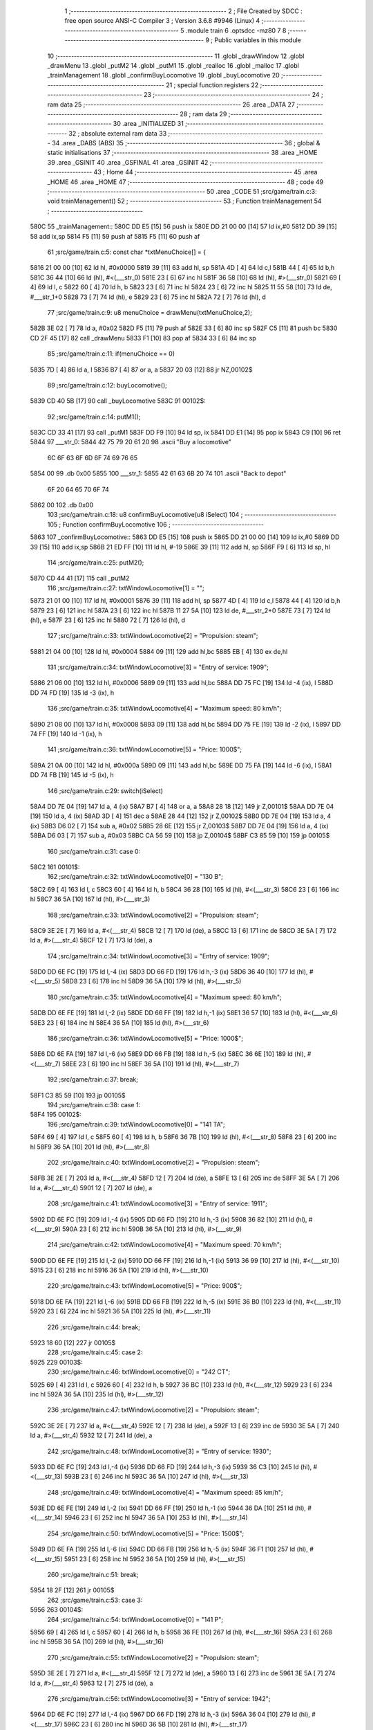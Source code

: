                              1 ;--------------------------------------------------------
                              2 ; File Created by SDCC : free open source ANSI-C Compiler
                              3 ; Version 3.6.8 #9946 (Linux)
                              4 ;--------------------------------------------------------
                              5 	.module train
                              6 	.optsdcc -mz80
                              7 	
                              8 ;--------------------------------------------------------
                              9 ; Public variables in this module
                             10 ;--------------------------------------------------------
                             11 	.globl _drawWindow
                             12 	.globl _drawMenu
                             13 	.globl _putM2
                             14 	.globl _putM1
                             15 	.globl _realloc
                             16 	.globl _malloc
                             17 	.globl _trainManagement
                             18 	.globl _confirmBuyLocomotive
                             19 	.globl _buyLocomotive
                             20 ;--------------------------------------------------------
                             21 ; special function registers
                             22 ;--------------------------------------------------------
                             23 ;--------------------------------------------------------
                             24 ; ram data
                             25 ;--------------------------------------------------------
                             26 	.area _DATA
                             27 ;--------------------------------------------------------
                             28 ; ram data
                             29 ;--------------------------------------------------------
                             30 	.area _INITIALIZED
                             31 ;--------------------------------------------------------
                             32 ; absolute external ram data
                             33 ;--------------------------------------------------------
                             34 	.area _DABS (ABS)
                             35 ;--------------------------------------------------------
                             36 ; global & static initialisations
                             37 ;--------------------------------------------------------
                             38 	.area _HOME
                             39 	.area _GSINIT
                             40 	.area _GSFINAL
                             41 	.area _GSINIT
                             42 ;--------------------------------------------------------
                             43 ; Home
                             44 ;--------------------------------------------------------
                             45 	.area _HOME
                             46 	.area _HOME
                             47 ;--------------------------------------------------------
                             48 ; code
                             49 ;--------------------------------------------------------
                             50 	.area _CODE
                             51 ;src/game/train.c:3: void trainManagement()
                             52 ;	---------------------------------
                             53 ; Function trainManagement
                             54 ; ---------------------------------
   580C                      55 _trainManagement::
   580C DD E5         [15]   56 	push	ix
   580E DD 21 00 00   [14]   57 	ld	ix,#0
   5812 DD 39         [15]   58 	add	ix,sp
   5814 F5            [11]   59 	push	af
   5815 F5            [11]   60 	push	af
                             61 ;src/game/train.c:5: const char *txtMenuChoice[] = { 
   5816 21 00 00      [10]   62 	ld	hl, #0x0000
   5819 39            [11]   63 	add	hl, sp
   581A 4D            [ 4]   64 	ld	c,l
   581B 44            [ 4]   65 	ld	b,h
   581C 36 44         [10]   66 	ld	(hl), #<(___str_0)
   581E 23            [ 6]   67 	inc	hl
   581F 36 58         [10]   68 	ld	(hl), #>(___str_0)
   5821 69            [ 4]   69 	ld	l, c
   5822 60            [ 4]   70 	ld	h, b
   5823 23            [ 6]   71 	inc	hl
   5824 23            [ 6]   72 	inc	hl
   5825 11 55 58      [10]   73 	ld	de, #___str_1+0
   5828 73            [ 7]   74 	ld	(hl), e
   5829 23            [ 6]   75 	inc	hl
   582A 72            [ 7]   76 	ld	(hl), d
                             77 ;src/game/train.c:9: u8 menuChoice = drawMenu(txtMenuChoice,2);
   582B 3E 02         [ 7]   78 	ld	a, #0x02
   582D F5            [11]   79 	push	af
   582E 33            [ 6]   80 	inc	sp
   582F C5            [11]   81 	push	bc
   5830 CD 2F 45      [17]   82 	call	_drawMenu
   5833 F1            [10]   83 	pop	af
   5834 33            [ 6]   84 	inc	sp
                             85 ;src/game/train.c:11: if(menuChoice == 0)
   5835 7D            [ 4]   86 	ld	a, l
   5836 B7            [ 4]   87 	or	a, a
   5837 20 03         [12]   88 	jr	NZ,00102$
                             89 ;src/game/train.c:12: buyLocomotive();
   5839 CD 40 5B      [17]   90 	call	_buyLocomotive
   583C                      91 00102$:
                             92 ;src/game/train.c:14: putM1();
   583C CD 33 41      [17]   93 	call	_putM1
   583F DD F9         [10]   94 	ld	sp, ix
   5841 DD E1         [14]   95 	pop	ix
   5843 C9            [10]   96 	ret
   5844                      97 ___str_0:
   5844 42 75 79 20 61 20    98 	.ascii "Buy a locomotive"
        6C 6F 63 6F 6D 6F
        74 69 76 65
   5854 00                   99 	.db 0x00
   5855                     100 ___str_1:
   5855 42 61 63 6B 20 74   101 	.ascii "Back to depot"
        6F 20 64 65 70 6F
        74
   5862 00                  102 	.db 0x00
                            103 ;src/game/train.c:18: u8 confirmBuyLocomotive(u8 iSelect)
                            104 ;	---------------------------------
                            105 ; Function confirmBuyLocomotive
                            106 ; ---------------------------------
   5863                     107 _confirmBuyLocomotive::
   5863 DD E5         [15]  108 	push	ix
   5865 DD 21 00 00   [14]  109 	ld	ix,#0
   5869 DD 39         [15]  110 	add	ix,sp
   586B 21 ED FF      [10]  111 	ld	hl, #-19
   586E 39            [11]  112 	add	hl, sp
   586F F9            [ 6]  113 	ld	sp, hl
                            114 ;src/game/train.c:25: putM2();
   5870 CD 44 41      [17]  115 	call	_putM2
                            116 ;src/game/train.c:27: txtWindowLocomotive[1] = "";	
   5873 21 01 00      [10]  117 	ld	hl, #0x0001
   5876 39            [11]  118 	add	hl, sp
   5877 4D            [ 4]  119 	ld	c,l
   5878 44            [ 4]  120 	ld	b,h
   5879 23            [ 6]  121 	inc	hl
   587A 23            [ 6]  122 	inc	hl
   587B 11 27 5A      [10]  123 	ld	de, #___str_2+0
   587E 73            [ 7]  124 	ld	(hl), e
   587F 23            [ 6]  125 	inc	hl
   5880 72            [ 7]  126 	ld	(hl), d
                            127 ;src/game/train.c:33: txtWindowLocomotive[2] = "Propulsion: steam";
   5881 21 04 00      [10]  128 	ld	hl, #0x0004
   5884 09            [11]  129 	add	hl,bc
   5885 EB            [ 4]  130 	ex	de,hl
                            131 ;src/game/train.c:34: txtWindowLocomotive[3] = "Entry of service: 1909";
   5886 21 06 00      [10]  132 	ld	hl, #0x0006
   5889 09            [11]  133 	add	hl,bc
   588A DD 75 FC      [19]  134 	ld	-4 (ix), l
   588D DD 74 FD      [19]  135 	ld	-3 (ix), h
                            136 ;src/game/train.c:35: txtWindowLocomotive[4] = "Maximum speed: 80 km/h";
   5890 21 08 00      [10]  137 	ld	hl, #0x0008
   5893 09            [11]  138 	add	hl,bc
   5894 DD 75 FE      [19]  139 	ld	-2 (ix), l
   5897 DD 74 FF      [19]  140 	ld	-1 (ix), h
                            141 ;src/game/train.c:36: txtWindowLocomotive[5] = "Price: 1000$";
   589A 21 0A 00      [10]  142 	ld	hl, #0x000a
   589D 09            [11]  143 	add	hl,bc
   589E DD 75 FA      [19]  144 	ld	-6 (ix), l
   58A1 DD 74 FB      [19]  145 	ld	-5 (ix), h
                            146 ;src/game/train.c:29: switch(iSelect)
   58A4 DD 7E 04      [19]  147 	ld	a, 4 (ix)
   58A7 B7            [ 4]  148 	or	a, a
   58A8 28 18         [12]  149 	jr	Z,00101$
   58AA DD 7E 04      [19]  150 	ld	a, 4 (ix)
   58AD 3D            [ 4]  151 	dec	a
   58AE 28 44         [12]  152 	jr	Z,00102$
   58B0 DD 7E 04      [19]  153 	ld	a, 4 (ix)
   58B3 D6 02         [ 7]  154 	sub	a, #0x02
   58B5 28 6E         [12]  155 	jr	Z,00103$
   58B7 DD 7E 04      [19]  156 	ld	a, 4 (ix)
   58BA D6 03         [ 7]  157 	sub	a, #0x03
   58BC CA 56 59      [10]  158 	jp	Z,00104$
   58BF C3 85 59      [10]  159 	jp	00105$
                            160 ;src/game/train.c:31: case 0:
   58C2                     161 00101$:
                            162 ;src/game/train.c:32: txtWindowLocomotive[0] = "130 B";
   58C2 69            [ 4]  163 	ld	l, c
   58C3 60            [ 4]  164 	ld	h, b
   58C4 36 28         [10]  165 	ld	(hl), #<(___str_3)
   58C6 23            [ 6]  166 	inc	hl
   58C7 36 5A         [10]  167 	ld	(hl), #>(___str_3)
                            168 ;src/game/train.c:33: txtWindowLocomotive[2] = "Propulsion: steam";
   58C9 3E 2E         [ 7]  169 	ld	a, #<(___str_4)
   58CB 12            [ 7]  170 	ld	(de), a
   58CC 13            [ 6]  171 	inc	de
   58CD 3E 5A         [ 7]  172 	ld	a, #>(___str_4)
   58CF 12            [ 7]  173 	ld	(de), a
                            174 ;src/game/train.c:34: txtWindowLocomotive[3] = "Entry of service: 1909";
   58D0 DD 6E FC      [19]  175 	ld	l,-4 (ix)
   58D3 DD 66 FD      [19]  176 	ld	h,-3 (ix)
   58D6 36 40         [10]  177 	ld	(hl), #<(___str_5)
   58D8 23            [ 6]  178 	inc	hl
   58D9 36 5A         [10]  179 	ld	(hl), #>(___str_5)
                            180 ;src/game/train.c:35: txtWindowLocomotive[4] = "Maximum speed: 80 km/h";
   58DB DD 6E FE      [19]  181 	ld	l,-2 (ix)
   58DE DD 66 FF      [19]  182 	ld	h,-1 (ix)
   58E1 36 57         [10]  183 	ld	(hl), #<(___str_6)
   58E3 23            [ 6]  184 	inc	hl
   58E4 36 5A         [10]  185 	ld	(hl), #>(___str_6)
                            186 ;src/game/train.c:36: txtWindowLocomotive[5] = "Price: 1000$";
   58E6 DD 6E FA      [19]  187 	ld	l,-6 (ix)
   58E9 DD 66 FB      [19]  188 	ld	h,-5 (ix)
   58EC 36 6E         [10]  189 	ld	(hl), #<(___str_7)
   58EE 23            [ 6]  190 	inc	hl
   58EF 36 5A         [10]  191 	ld	(hl), #>(___str_7)
                            192 ;src/game/train.c:37: break;
   58F1 C3 85 59      [10]  193 	jp	00105$
                            194 ;src/game/train.c:38: case 1:
   58F4                     195 00102$:
                            196 ;src/game/train.c:39: txtWindowLocomotive[0] = "141 TA";
   58F4 69            [ 4]  197 	ld	l, c
   58F5 60            [ 4]  198 	ld	h, b
   58F6 36 7B         [10]  199 	ld	(hl), #<(___str_8)
   58F8 23            [ 6]  200 	inc	hl
   58F9 36 5A         [10]  201 	ld	(hl), #>(___str_8)
                            202 ;src/game/train.c:40: txtWindowLocomotive[2] = "Propulsion: steam";
   58FB 3E 2E         [ 7]  203 	ld	a, #<(___str_4)
   58FD 12            [ 7]  204 	ld	(de), a
   58FE 13            [ 6]  205 	inc	de
   58FF 3E 5A         [ 7]  206 	ld	a, #>(___str_4)
   5901 12            [ 7]  207 	ld	(de), a
                            208 ;src/game/train.c:41: txtWindowLocomotive[3] = "Entry of service: 1911";
   5902 DD 6E FC      [19]  209 	ld	l,-4 (ix)
   5905 DD 66 FD      [19]  210 	ld	h,-3 (ix)
   5908 36 82         [10]  211 	ld	(hl), #<(___str_9)
   590A 23            [ 6]  212 	inc	hl
   590B 36 5A         [10]  213 	ld	(hl), #>(___str_9)
                            214 ;src/game/train.c:42: txtWindowLocomotive[4] = "Maximum speed: 70 km/h";
   590D DD 6E FE      [19]  215 	ld	l,-2 (ix)
   5910 DD 66 FF      [19]  216 	ld	h,-1 (ix)
   5913 36 99         [10]  217 	ld	(hl), #<(___str_10)
   5915 23            [ 6]  218 	inc	hl
   5916 36 5A         [10]  219 	ld	(hl), #>(___str_10)
                            220 ;src/game/train.c:43: txtWindowLocomotive[5] = "Price: 900$";
   5918 DD 6E FA      [19]  221 	ld	l,-6 (ix)
   591B DD 66 FB      [19]  222 	ld	h,-5 (ix)
   591E 36 B0         [10]  223 	ld	(hl), #<(___str_11)
   5920 23            [ 6]  224 	inc	hl
   5921 36 5A         [10]  225 	ld	(hl), #>(___str_11)
                            226 ;src/game/train.c:44: break;
   5923 18 60         [12]  227 	jr	00105$
                            228 ;src/game/train.c:45: case 2:
   5925                     229 00103$:
                            230 ;src/game/train.c:46: txtWindowLocomotive[0] = "242 CT";
   5925 69            [ 4]  231 	ld	l, c
   5926 60            [ 4]  232 	ld	h, b
   5927 36 BC         [10]  233 	ld	(hl), #<(___str_12)
   5929 23            [ 6]  234 	inc	hl
   592A 36 5A         [10]  235 	ld	(hl), #>(___str_12)
                            236 ;src/game/train.c:47: txtWindowLocomotive[2] = "Propulsion: steam";
   592C 3E 2E         [ 7]  237 	ld	a, #<(___str_4)
   592E 12            [ 7]  238 	ld	(de), a
   592F 13            [ 6]  239 	inc	de
   5930 3E 5A         [ 7]  240 	ld	a, #>(___str_4)
   5932 12            [ 7]  241 	ld	(de), a
                            242 ;src/game/train.c:48: txtWindowLocomotive[3] = "Entry of service: 1930";
   5933 DD 6E FC      [19]  243 	ld	l,-4 (ix)
   5936 DD 66 FD      [19]  244 	ld	h,-3 (ix)
   5939 36 C3         [10]  245 	ld	(hl), #<(___str_13)
   593B 23            [ 6]  246 	inc	hl
   593C 36 5A         [10]  247 	ld	(hl), #>(___str_13)
                            248 ;src/game/train.c:49: txtWindowLocomotive[4] = "Maximum speed: 85 km/h";
   593E DD 6E FE      [19]  249 	ld	l,-2 (ix)
   5941 DD 66 FF      [19]  250 	ld	h,-1 (ix)
   5944 36 DA         [10]  251 	ld	(hl), #<(___str_14)
   5946 23            [ 6]  252 	inc	hl
   5947 36 5A         [10]  253 	ld	(hl), #>(___str_14)
                            254 ;src/game/train.c:50: txtWindowLocomotive[5] = "Price: 1500$";
   5949 DD 6E FA      [19]  255 	ld	l,-6 (ix)
   594C DD 66 FB      [19]  256 	ld	h,-5 (ix)
   594F 36 F1         [10]  257 	ld	(hl), #<(___str_15)
   5951 23            [ 6]  258 	inc	hl
   5952 36 5A         [10]  259 	ld	(hl), #>(___str_15)
                            260 ;src/game/train.c:51: break;
   5954 18 2F         [12]  261 	jr	00105$
                            262 ;src/game/train.c:53: case 3:
   5956                     263 00104$:
                            264 ;src/game/train.c:54: txtWindowLocomotive[0] = "141 P";
   5956 69            [ 4]  265 	ld	l, c
   5957 60            [ 4]  266 	ld	h, b
   5958 36 FE         [10]  267 	ld	(hl), #<(___str_16)
   595A 23            [ 6]  268 	inc	hl
   595B 36 5A         [10]  269 	ld	(hl), #>(___str_16)
                            270 ;src/game/train.c:55: txtWindowLocomotive[2] = "Propulsion: steam";
   595D 3E 2E         [ 7]  271 	ld	a, #<(___str_4)
   595F 12            [ 7]  272 	ld	(de), a
   5960 13            [ 6]  273 	inc	de
   5961 3E 5A         [ 7]  274 	ld	a, #>(___str_4)
   5963 12            [ 7]  275 	ld	(de), a
                            276 ;src/game/train.c:56: txtWindowLocomotive[3] = "Entry of service: 1942";
   5964 DD 6E FC      [19]  277 	ld	l,-4 (ix)
   5967 DD 66 FD      [19]  278 	ld	h,-3 (ix)
   596A 36 04         [10]  279 	ld	(hl), #<(___str_17)
   596C 23            [ 6]  280 	inc	hl
   596D 36 5B         [10]  281 	ld	(hl), #>(___str_17)
                            282 ;src/game/train.c:57: txtWindowLocomotive[4] = "Maximum speed: 105 km/h";
   596F DD 6E FE      [19]  283 	ld	l,-2 (ix)
   5972 DD 66 FF      [19]  284 	ld	h,-1 (ix)
   5975 36 1B         [10]  285 	ld	(hl), #<(___str_18)
   5977 23            [ 6]  286 	inc	hl
   5978 36 5B         [10]  287 	ld	(hl), #>(___str_18)
                            288 ;src/game/train.c:58: txtWindowLocomotive[5] = "Price: 2000$";
   597A DD 6E FA      [19]  289 	ld	l,-6 (ix)
   597D DD 66 FB      [19]  290 	ld	h,-5 (ix)
   5980 36 33         [10]  291 	ld	(hl), #<(___str_19)
   5982 23            [ 6]  292 	inc	hl
   5983 36 5B         [10]  293 	ld	(hl), #>(___str_19)
                            294 ;src/game/train.c:60: }
   5985                     295 00105$:
                            296 ;src/game/train.c:63: returnChoice = drawWindow(txtWindowLocomotive, 6, 1);
   5985 21 06 01      [10]  297 	ld	hl, #0x0106
   5988 E5            [11]  298 	push	hl
   5989 C5            [11]  299 	push	bc
   598A CD 2D 46      [17]  300 	call	_drawWindow
   598D F1            [10]  301 	pop	af
   598E F1            [10]  302 	pop	af
                            303 ;src/game/train.c:66: if (returnChoice==1)
   598F DD 75 ED      [19]  304 	ld	-19 (ix), l
   5992 7D            [ 4]  305 	ld	a, l
   5993 3D            [ 4]  306 	dec	a
   5994 C2 1F 5A      [10]  307 	jp	NZ,00110$
                            308 ;src/game/train.c:68: if(nbTrainList==0)
   5997 3A E6 81      [13]  309 	ld	a,(#_nbTrainList + 0)
   599A B7            [ 4]  310 	or	a, a
   599B 20 0D         [12]  311 	jr	NZ,00107$
                            312 ;src/game/train.c:69: trainList = (Train*)malloc(sizeof(Train));
   599D 21 06 00      [10]  313 	ld	hl, #0x0006
   59A0 E5            [11]  314 	push	hl
   59A1 CD E1 61      [17]  315 	call	_malloc
   59A4 F1            [10]  316 	pop	af
   59A5 22 E1 81      [16]  317 	ld	(_trainList), hl
   59A8 18 18         [12]  318 	jr	00108$
   59AA                     319 00107$:
                            320 ;src/game/train.c:71: realloc(trainList, (nbTrainList+1)*sizeof(Train));
   59AA 21 E6 81      [10]  321 	ld	hl,#_nbTrainList + 0
   59AD 4E            [ 7]  322 	ld	c, (hl)
   59AE 06 00         [ 7]  323 	ld	b, #0x00
   59B0 03            [ 6]  324 	inc	bc
   59B1 69            [ 4]  325 	ld	l, c
   59B2 60            [ 4]  326 	ld	h, b
   59B3 29            [11]  327 	add	hl, hl
   59B4 09            [11]  328 	add	hl, bc
   59B5 29            [11]  329 	add	hl, hl
   59B6 4D            [ 4]  330 	ld	c, l
   59B7 44            [ 4]  331 	ld	b, h
   59B8 2A E1 81      [16]  332 	ld	hl, (_trainList)
   59BB C5            [11]  333 	push	bc
   59BC E5            [11]  334 	push	hl
   59BD CD 3F 5C      [17]  335 	call	_realloc
   59C0 F1            [10]  336 	pop	af
   59C1 F1            [10]  337 	pop	af
   59C2                     338 00108$:
                            339 ;src/game/train.c:74: trainList[nbTrainList].loco = iSelect;
   59C2 ED 4B E6 81   [20]  340 	ld	bc, (_nbTrainList)
   59C6 06 00         [ 7]  341 	ld	b, #0x00
   59C8 69            [ 4]  342 	ld	l, c
   59C9 60            [ 4]  343 	ld	h, b
   59CA 29            [11]  344 	add	hl, hl
   59CB 09            [11]  345 	add	hl, bc
   59CC 29            [11]  346 	add	hl, hl
   59CD 4D            [ 4]  347 	ld	c, l
   59CE 44            [ 4]  348 	ld	b, h
   59CF 2A E1 81      [16]  349 	ld	hl, (_trainList)
   59D2 09            [11]  350 	add	hl, bc
   59D3 DD 7E 04      [19]  351 	ld	a, 4 (ix)
   59D6 77            [ 7]  352 	ld	(hl), a
                            353 ;src/game/train.c:77: trainList[nbTrainList].wagon[0] = 0;
   59D7 ED 4B E6 81   [20]  354 	ld	bc, (_nbTrainList)
   59DB 06 00         [ 7]  355 	ld	b, #0x00
   59DD 69            [ 4]  356 	ld	l, c
   59DE 60            [ 4]  357 	ld	h, b
   59DF 29            [11]  358 	add	hl, hl
   59E0 09            [11]  359 	add	hl, bc
   59E1 29            [11]  360 	add	hl, hl
   59E2 4D            [ 4]  361 	ld	c, l
   59E3 44            [ 4]  362 	ld	b, h
   59E4 2A E1 81      [16]  363 	ld	hl, (_trainList)
   59E7 09            [11]  364 	add	hl, bc
   59E8 23            [ 6]  365 	inc	hl
   59E9 36 00         [10]  366 	ld	(hl), #0x00
                            367 ;src/game/train.c:78: trainList[nbTrainList].wagon[1] = 0;
   59EB ED 4B E6 81   [20]  368 	ld	bc, (_nbTrainList)
   59EF 06 00         [ 7]  369 	ld	b, #0x00
   59F1 69            [ 4]  370 	ld	l, c
   59F2 60            [ 4]  371 	ld	h, b
   59F3 29            [11]  372 	add	hl, hl
   59F4 09            [11]  373 	add	hl, bc
   59F5 29            [11]  374 	add	hl, hl
   59F6 4D            [ 4]  375 	ld	c, l
   59F7 44            [ 4]  376 	ld	b, h
   59F8 2A E1 81      [16]  377 	ld	hl, (_trainList)
   59FB 09            [11]  378 	add	hl, bc
   59FC 23            [ 6]  379 	inc	hl
   59FD 23            [ 6]  380 	inc	hl
   59FE 36 00         [10]  381 	ld	(hl), #0x00
                            382 ;src/game/train.c:79: trainList[nbTrainList].wagon[2] = 0;
   5A00 ED 4B E6 81   [20]  383 	ld	bc, (_nbTrainList)
   5A04 06 00         [ 7]  384 	ld	b, #0x00
   5A06 69            [ 4]  385 	ld	l, c
   5A07 60            [ 4]  386 	ld	h, b
   5A08 29            [11]  387 	add	hl, hl
   5A09 09            [11]  388 	add	hl, bc
   5A0A 29            [11]  389 	add	hl, hl
   5A0B 4D            [ 4]  390 	ld	c, l
   5A0C 44            [ 4]  391 	ld	b, h
   5A0D 2A E1 81      [16]  392 	ld	hl, (_trainList)
   5A10 09            [11]  393 	add	hl, bc
   5A11 23            [ 6]  394 	inc	hl
   5A12 23            [ 6]  395 	inc	hl
   5A13 23            [ 6]  396 	inc	hl
   5A14 36 00         [10]  397 	ld	(hl), #0x00
                            398 ;src/game/train.c:82: nbTrainList++;
   5A16 21 E6 81      [10]  399 	ld	hl, #_nbTrainList+0
   5A19 34            [11]  400 	inc	(hl)
                            401 ;src/game/train.c:83: CURSOR_MODE = PUTTRAIN;
   5A1A 21 E5 81      [10]  402 	ld	hl,#_CURSOR_MODE + 0
   5A1D 36 01         [10]  403 	ld	(hl), #0x01
   5A1F                     404 00110$:
                            405 ;src/game/train.c:86: return returnChoice;
   5A1F DD 6E ED      [19]  406 	ld	l, -19 (ix)
   5A22 DD F9         [10]  407 	ld	sp, ix
   5A24 DD E1         [14]  408 	pop	ix
   5A26 C9            [10]  409 	ret
   5A27                     410 ___str_2:
   5A27 00                  411 	.db 0x00
   5A28                     412 ___str_3:
   5A28 31 33 30 20 42      413 	.ascii "130 B"
   5A2D 00                  414 	.db 0x00
   5A2E                     415 ___str_4:
   5A2E 50 72 6F 70 75 6C   416 	.ascii "Propulsion: steam"
        73 69 6F 6E 3A 20
        73 74 65 61 6D
   5A3F 00                  417 	.db 0x00
   5A40                     418 ___str_5:
   5A40 45 6E 74 72 79 20   419 	.ascii "Entry of service: 1909"
        6F 66 20 73 65 72
        76 69 63 65 3A 20
        31 39 30 39
   5A56 00                  420 	.db 0x00
   5A57                     421 ___str_6:
   5A57 4D 61 78 69 6D 75   422 	.ascii "Maximum speed: 80 km/h"
        6D 20 73 70 65 65
        64 3A 20 38 30 20
        6B 6D 2F 68
   5A6D 00                  423 	.db 0x00
   5A6E                     424 ___str_7:
   5A6E 50 72 69 63 65 3A   425 	.ascii "Price: 1000$"
        20 31 30 30 30 24
   5A7A 00                  426 	.db 0x00
   5A7B                     427 ___str_8:
   5A7B 31 34 31 20 54 41   428 	.ascii "141 TA"
   5A81 00                  429 	.db 0x00
   5A82                     430 ___str_9:
   5A82 45 6E 74 72 79 20   431 	.ascii "Entry of service: 1911"
        6F 66 20 73 65 72
        76 69 63 65 3A 20
        31 39 31 31
   5A98 00                  432 	.db 0x00
   5A99                     433 ___str_10:
   5A99 4D 61 78 69 6D 75   434 	.ascii "Maximum speed: 70 km/h"
        6D 20 73 70 65 65
        64 3A 20 37 30 20
        6B 6D 2F 68
   5AAF 00                  435 	.db 0x00
   5AB0                     436 ___str_11:
   5AB0 50 72 69 63 65 3A   437 	.ascii "Price: 900$"
        20 39 30 30 24
   5ABB 00                  438 	.db 0x00
   5ABC                     439 ___str_12:
   5ABC 32 34 32 20 43 54   440 	.ascii "242 CT"
   5AC2 00                  441 	.db 0x00
   5AC3                     442 ___str_13:
   5AC3 45 6E 74 72 79 20   443 	.ascii "Entry of service: 1930"
        6F 66 20 73 65 72
        76 69 63 65 3A 20
        31 39 33 30
   5AD9 00                  444 	.db 0x00
   5ADA                     445 ___str_14:
   5ADA 4D 61 78 69 6D 75   446 	.ascii "Maximum speed: 85 km/h"
        6D 20 73 70 65 65
        64 3A 20 38 35 20
        6B 6D 2F 68
   5AF0 00                  447 	.db 0x00
   5AF1                     448 ___str_15:
   5AF1 50 72 69 63 65 3A   449 	.ascii "Price: 1500$"
        20 31 35 30 30 24
   5AFD 00                  450 	.db 0x00
   5AFE                     451 ___str_16:
   5AFE 31 34 31 20 50      452 	.ascii "141 P"
   5B03 00                  453 	.db 0x00
   5B04                     454 ___str_17:
   5B04 45 6E 74 72 79 20   455 	.ascii "Entry of service: 1942"
        6F 66 20 73 65 72
        76 69 63 65 3A 20
        31 39 34 32
   5B1A 00                  456 	.db 0x00
   5B1B                     457 ___str_18:
   5B1B 4D 61 78 69 6D 75   458 	.ascii "Maximum speed: 105 km/h"
        6D 20 73 70 65 65
        64 3A 20 31 30 35
        20 6B 6D 2F 68
   5B32 00                  459 	.db 0x00
   5B33                     460 ___str_19:
   5B33 50 72 69 63 65 3A   461 	.ascii "Price: 2000$"
        20 32 30 30 30 24
   5B3F 00                  462 	.db 0x00
                            463 ;src/game/train.c:89: void buyLocomotive()
                            464 ;	---------------------------------
                            465 ; Function buyLocomotive
                            466 ; ---------------------------------
   5B40                     467 _buyLocomotive::
   5B40 DD E5         [15]  468 	push	ix
   5B42 DD 21 00 00   [14]  469 	ld	ix,#0
   5B46 DD 39         [15]  470 	add	ix,sp
   5B48 21 E8 FF      [10]  471 	ld	hl, #-24
   5B4B 39            [11]  472 	add	hl, sp
   5B4C F9            [ 6]  473 	ld	sp, hl
                            474 ;src/game/train.c:91: const char *txtMenuLoco[] = { 
   5B4D 21 00 00      [10]  475 	ld	hl, #0x0000
   5B50 39            [11]  476 	add	hl, sp
   5B51 4D            [ 4]  477 	ld	c,l
   5B52 44            [ 4]  478 	ld	b,h
   5B53 36 DB         [10]  479 	ld	(hl), #<(___str_20)
   5B55 23            [ 6]  480 	inc	hl
   5B56 36 5B         [10]  481 	ld	(hl), #>(___str_20)
   5B58 69            [ 4]  482 	ld	l, c
   5B59 60            [ 4]  483 	ld	h, b
   5B5A 23            [ 6]  484 	inc	hl
   5B5B 23            [ 6]  485 	inc	hl
   5B5C 11 E1 5B      [10]  486 	ld	de, #___str_21+0
   5B5F 73            [ 7]  487 	ld	(hl), e
   5B60 23            [ 6]  488 	inc	hl
   5B61 72            [ 7]  489 	ld	(hl), d
   5B62 21 04 00      [10]  490 	ld	hl, #0x0004
   5B65 09            [11]  491 	add	hl, bc
   5B66 11 E8 5B      [10]  492 	ld	de, #___str_22+0
   5B69 73            [ 7]  493 	ld	(hl), e
   5B6A 23            [ 6]  494 	inc	hl
   5B6B 72            [ 7]  495 	ld	(hl), d
   5B6C 21 06 00      [10]  496 	ld	hl, #0x0006
   5B6F 09            [11]  497 	add	hl, bc
   5B70 11 EF 5B      [10]  498 	ld	de, #___str_23+0
   5B73 73            [ 7]  499 	ld	(hl), e
   5B74 23            [ 6]  500 	inc	hl
   5B75 72            [ 7]  501 	ld	(hl), d
   5B76 21 08 00      [10]  502 	ld	hl, #0x0008
   5B79 09            [11]  503 	add	hl, bc
   5B7A 11 F5 5B      [10]  504 	ld	de, #___str_24+0
   5B7D 73            [ 7]  505 	ld	(hl), e
   5B7E 23            [ 6]  506 	inc	hl
   5B7F 72            [ 7]  507 	ld	(hl), d
   5B80 21 0A 00      [10]  508 	ld	hl, #0x000a
   5B83 09            [11]  509 	add	hl, bc
   5B84 11 FE 5B      [10]  510 	ld	de, #___str_25+0
   5B87 73            [ 7]  511 	ld	(hl), e
   5B88 23            [ 6]  512 	inc	hl
   5B89 72            [ 7]  513 	ld	(hl), d
   5B8A 21 0C 00      [10]  514 	ld	hl, #0x000c
   5B8D 09            [11]  515 	add	hl, bc
   5B8E 11 08 5C      [10]  516 	ld	de, #___str_26+0
   5B91 73            [ 7]  517 	ld	(hl), e
   5B92 23            [ 6]  518 	inc	hl
   5B93 72            [ 7]  519 	ld	(hl), d
   5B94 21 0E 00      [10]  520 	ld	hl, #0x000e
   5B97 09            [11]  521 	add	hl, bc
   5B98 11 11 5C      [10]  522 	ld	de, #___str_27+0
   5B9B 73            [ 7]  523 	ld	(hl), e
   5B9C 23            [ 6]  524 	inc	hl
   5B9D 72            [ 7]  525 	ld	(hl), d
   5B9E 21 10 00      [10]  526 	ld	hl, #0x0010
   5BA1 09            [11]  527 	add	hl, bc
   5BA2 11 1A 5C      [10]  528 	ld	de, #___str_28+0
   5BA5 73            [ 7]  529 	ld	(hl), e
   5BA6 23            [ 6]  530 	inc	hl
   5BA7 72            [ 7]  531 	ld	(hl), d
   5BA8 21 12 00      [10]  532 	ld	hl, #0x0012
   5BAB 09            [11]  533 	add	hl, bc
   5BAC 11 21 5C      [10]  534 	ld	de, #___str_29+0
   5BAF 73            [ 7]  535 	ld	(hl), e
   5BB0 23            [ 6]  536 	inc	hl
   5BB1 72            [ 7]  537 	ld	(hl), d
   5BB2 21 14 00      [10]  538 	ld	hl, #0x0014
   5BB5 09            [11]  539 	add	hl, bc
   5BB6 11 2E 5C      [10]  540 	ld	de, #___str_30+0
   5BB9 73            [ 7]  541 	ld	(hl), e
   5BBA 23            [ 6]  542 	inc	hl
   5BBB 72            [ 7]  543 	ld	(hl), d
   5BBC 21 16 00      [10]  544 	ld	hl, #0x0016
   5BBF 09            [11]  545 	add	hl, bc
   5BC0 11 37 5C      [10]  546 	ld	de, #___str_31+0
   5BC3 73            [ 7]  547 	ld	(hl), e
   5BC4 23            [ 6]  548 	inc	hl
   5BC5 72            [ 7]  549 	ld	(hl), d
                            550 ;src/game/train.c:106: confirmBuyLocomotive( drawMenu(txtMenuLoco,12) );
   5BC6 3E 0C         [ 7]  551 	ld	a, #0x0c
   5BC8 F5            [11]  552 	push	af
   5BC9 33            [ 6]  553 	inc	sp
   5BCA C5            [11]  554 	push	bc
   5BCB CD 2F 45      [17]  555 	call	_drawMenu
   5BCE F1            [10]  556 	pop	af
   5BCF 33            [ 6]  557 	inc	sp
   5BD0 45            [ 4]  558 	ld	b, l
   5BD1 C5            [11]  559 	push	bc
   5BD2 33            [ 6]  560 	inc	sp
   5BD3 CD 63 58      [17]  561 	call	_confirmBuyLocomotive
   5BD6 DD F9         [10]  562 	ld	sp,ix
   5BD8 DD E1         [14]  563 	pop	ix
   5BDA C9            [10]  564 	ret
   5BDB                     565 ___str_20:
   5BDB 31 33 30 20 42      566 	.ascii "130 B"
   5BE0 00                  567 	.db 0x00
   5BE1                     568 ___str_21:
   5BE1 31 34 31 20 54 41   569 	.ascii "141 TA"
   5BE7 00                  570 	.db 0x00
   5BE8                     571 ___str_22:
   5BE8 32 34 32 20 43 54   572 	.ascii "242 CT"
   5BEE 00                  573 	.db 0x00
   5BEF                     574 ___str_23:
   5BEF 31 34 31 20 50      575 	.ascii "141 P"
   5BF4 00                  576 	.db 0x00
   5BF5                     577 ___str_24:
   5BF5 42 42 20 36 33 30   578 	.ascii "BB 63000"
        30 30
   5BFD 00                  579 	.db 0x00
   5BFE                     580 ___str_25:
   5BFE 52 65 20 34 2F 34   581 	.ascii "Re 4/4 II"
        20 49 49
   5C07 00                  582 	.db 0x00
   5C08                     583 ___str_26:
   5C08 42 42 20 36 37 30   584 	.ascii "BB 67000"
        30 30
   5C10 00                  585 	.db 0x00
   5C11                     586 ___str_27:
   5C11 42 42 20 31 35 30   587 	.ascii "BB 15000"
        30 30
   5C19 00                  588 	.db 0x00
   5C1A                     589 ___str_28:
   5C1A 52 65 20 34 36 30   590 	.ascii "Re 460"
   5C20 00                  591 	.db 0x00
   5C21                     592 ___str_29:
   5C21 44 42 20 43 6C 61   593 	.ascii "DB Class 101"
        73 73 20 31 30 31
   5C2D 00                  594 	.db 0x00
   5C2E                     595 ___str_30:
   5C2E 42 42 20 32 37 30   596 	.ascii "BB 27000"
        30 30
   5C36 00                  597 	.db 0x00
   5C37                     598 ___str_31:
   5C37 45 53 20 36 34 46   599 	.ascii "ES 64F4"
        34
   5C3E 00                  600 	.db 0x00
                            601 	.area _CODE
                            602 	.area _INITIALIZER
                            603 	.area _CABS (ABS)
